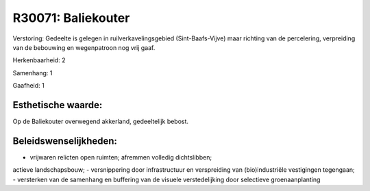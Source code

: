 R30071: Baliekouter
===================

Verstoring:
Gedeelte is gelegen in ruilverkavelingsgebied (Sint-Baafs-Vijve) maar
richting van de percelering, verpreiding van de bebouwing en
wegenpatroon nog vrij gaaf.

Herkenbaarheid: 2

Samenhang: 1

Gaafheid: 1


Esthetische waarde:
~~~~~~~~~~~~~~~~~~~

Op de Baliekouter overwegend akkerland, gedeeltelijk bebost.




Beleidswenselijkheden:
~~~~~~~~~~~~~~~~~~~~~

- vrijwaren relicten open ruimten; afremmen volledig dichtslibben;
actieve landschapsbouw; - versnippering door infrastructuur en
verspreiding van (bio)industriële vestigingen tegengaan; - versterken
van de samenhang en buffering van de visuele verstedelijking door
selectieve groenaanplanting
